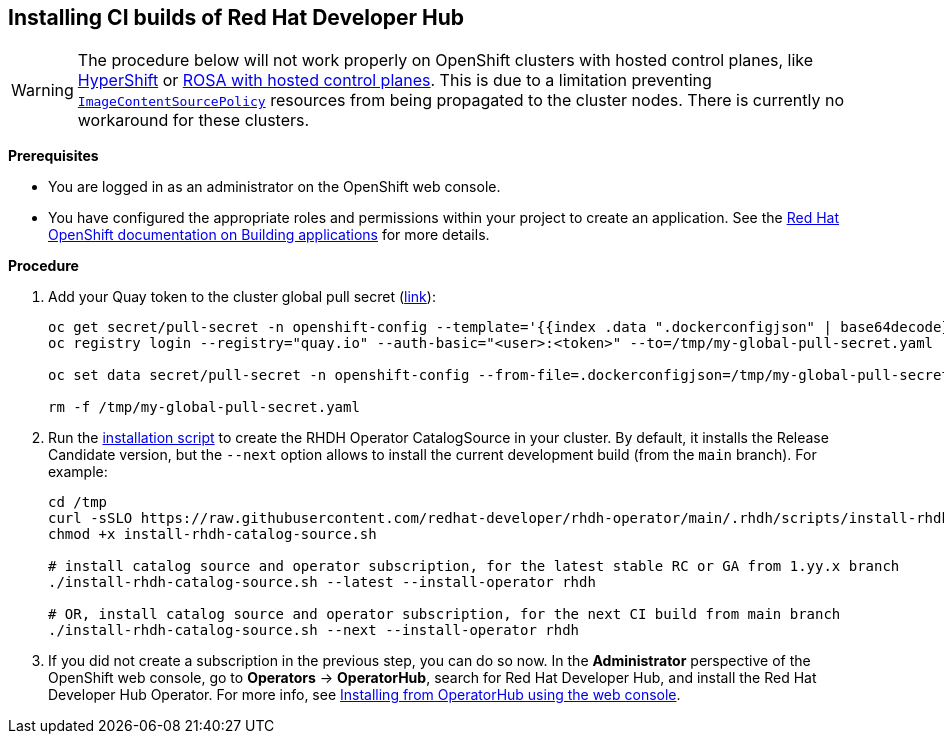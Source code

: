 == Installing CI builds of Red Hat Developer Hub

WARNING: The procedure below will not work properly on OpenShift clusters with hosted control planes, like link:https://hypershift-docs.netlify.app/[HyperShift] or link:https://www.redhat.com/en/blog/red-hat-openshift-service-aws-hosted-control-planes-now-available[ROSA with hosted control planes]. This is due to a limitation preventing link:https://docs.openshift.com/container-platform/4.14/rest_api/operator_apis/imagecontentsourcepolicy-operator-openshift-io-v1alpha1.html[`ImageContentSourcePolicy`] resources from being propagated to the cluster nodes. There is currently no workaround for these clusters.

*Prerequisites*

* You are logged in as an administrator on the OpenShift web console.
* You have configured the appropriate roles and permissions within your project to create an application. See the link:https://docs.openshift.com/container-platform/4.14/applications/index.html[Red Hat OpenShift documentation on Building applications] for more details.

*Procedure*

. Add your Quay token to the cluster global pull secret (link:https://docs.openshift.com/container-platform/4.14/openshift_images/managing_images/using-image-pull-secrets.html#images-update-global-pull-secret_using-image-pull-secrets[link]):
+
[source,console]
----
oc get secret/pull-secret -n openshift-config --template='{{index .data ".dockerconfigjson" | base64decode}}' > /tmp/my-global-pull-secret.yaml
oc registry login --registry="quay.io" --auth-basic="<user>:<token>" --to=/tmp/my-global-pull-secret.yaml

oc set data secret/pull-secret -n openshift-config --from-file=.dockerconfigjson=/tmp/my-global-pull-secret.yaml

rm -f /tmp/my-global-pull-secret.yaml
----

. Run the link:../scripts/install-rhdh-catalog-source.sh[installation script] to create the RHDH Operator CatalogSource in your cluster. By default, it installs the Release Candidate version, but the `--next` option allows to install the current development build (from the `main` branch). For example:
+
[source,console]
----
cd /tmp
curl -sSLO https://raw.githubusercontent.com/redhat-developer/rhdh-operator/main/.rhdh/scripts/install-rhdh-catalog-source.sh
chmod +x install-rhdh-catalog-source.sh

# install catalog source and operator subscription, for the latest stable RC or GA from 1.yy.x branch
./install-rhdh-catalog-source.sh --latest --install-operator rhdh  

# OR, install catalog source and operator subscription, for the next CI build from main branch
./install-rhdh-catalog-source.sh --next --install-operator rhdh  
----

. If you did not create a subscription in the previous step, you can do so now. In the *Administrator* perspective of the OpenShift web console, go to *Operators* → *OperatorHub*, search for Red Hat Developer Hub, and install the Red Hat Developer Hub Operator. For more info, see link:https://docs.openshift.com/container-platform/4.14/operators/admin/olm-adding-operators-to-cluster.html#olm-installing-from-operatorhub-using-web-console_olm-adding-operators-to-a-cluster[Installing from OperatorHub using the web console].
